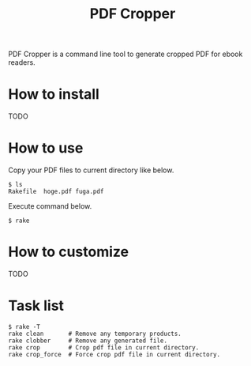 #+TITLE: PDF Cropper
#+AUTHOR: okkez
#+LANGUAGE: ja
#+OPTIONS: ^:nil author:nil creator:nil timestamp:nil num:nil toc:1

PDF Cropper is a command line tool to generate cropped PDF for ebook readers.

* How to install

TODO

* How to use

  Copy your PDF files to current directory like below.

: $ ls
: Rakefile  hoge.pdf fuga.pdf

  Execute command below.

: $ rake

* How to customize

TODO

* Task list

: $ rake -T
: rake clean       # Remove any temporary products.
: rake clobber     # Remove any generated file.
: rake crop        # Crop pdf file in current directory.
: rake crop_force  # Force crop pdf file in current directory.

